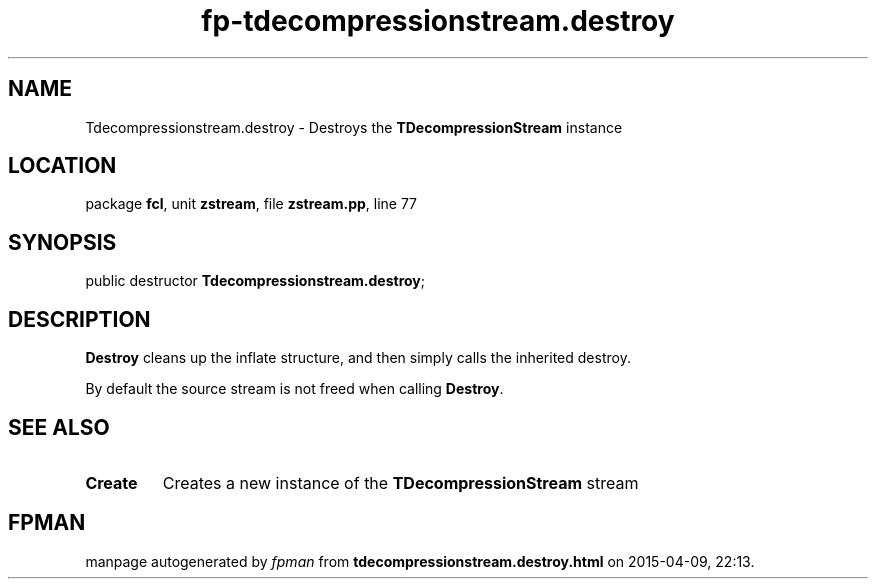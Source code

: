.\" file autogenerated by fpman
.TH "fp-tdecompressionstream.destroy" 3 "2014-03-14" "fpman" "Free Pascal Programmer's Manual"
.SH NAME
Tdecompressionstream.destroy - Destroys the \fBTDecompressionStream\fR instance
.SH LOCATION
package \fBfcl\fR, unit \fBzstream\fR, file \fBzstream.pp\fR, line 77
.SH SYNOPSIS
public destructor \fBTdecompressionstream.destroy\fR;
.SH DESCRIPTION
\fBDestroy\fR cleans up the inflate structure, and then simply calls the inherited destroy.

By default the source stream is not freed when calling \fBDestroy\fR.


.SH SEE ALSO
.TP
.B Create
Creates a new instance of the \fBTDecompressionStream\fR stream

.SH FPMAN
manpage autogenerated by \fIfpman\fR from \fBtdecompressionstream.destroy.html\fR on 2015-04-09, 22:13.

